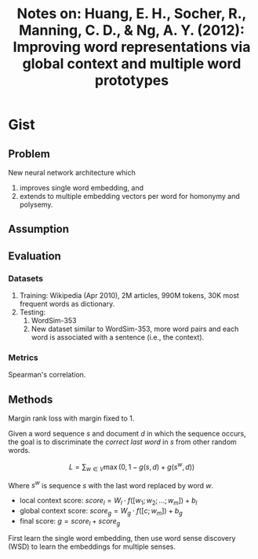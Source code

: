 #+TITLE: Notes on: Huang, E. H., Socher, R., Manning, C. D., & Ng, A. Y. (2012): Improving word representations via global context and multiple word prototypes

* Gist

** Problem

New neural network architecture which
1. improves single word embedding, and
2. extends to multiple embedding vectors per word for homonymy and polysemy.

** Assumption

** Evaluation

*** Datasets

1. Training: Wikipedia (Apr 2010), 2M articles, 990M tokens, 30K most frequent
   words as dictionary.
2. Testing:
   1. WordSim-353
   2. New dataset similar to WordSim-353, more word pairs and each word is
      associated with a sentence (i.e., the context).

*** Metrics

Spearman's correlation.

** Methods

Margin rank loss with margin fixed to 1.

Given a word sequence \(s\) and document \(d\) in which the sequence occurs, the
goal is to discriminate the /correct last word/ in \(s\) from other random
words.

\[L = \sum_{w\in V}\max(0, 1-g(s, d)+g(s^w, d))\]

Where \(s^w\) is sequence \(s\) with the last word replaced by word \(w\).

- local context score: \(score_l = W_l\cdot f([w_1;w_2;\dots;w_m]) + b_l\)
- global context score: \(score_g = W_g\cdot f([c;w_m]) + b_g\)
- final score: \(g = score_l + score_g\)

First learn the single word embedding, then use word sense discovery (WSD) to
learn the embeddings for multiple senses.
